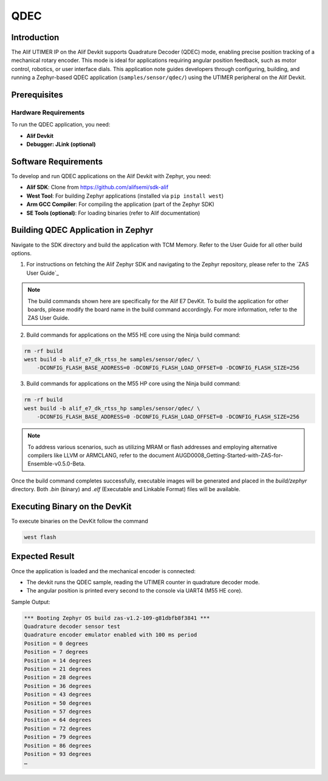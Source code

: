 .. _appnote-zas-qdec:

====
QDEC
====

Introduction
============

The Alif UTIMER IP on the Alif Devkit supports Quadrature Decoder (QDEC) mode, enabling precise position tracking of a mechanical rotary encoder. This mode is ideal for applications requiring angular position feedback, such as motor control, robotics, or user interface dials. This application note guides developers through configuring, building, and running a Zephyr-based QDEC application (``samples/sensor/qdec/``) using the UTIMER peripheral on the Alif Devkit.

Prerequisites
==============

Hardware Requirements
----------------------

To run the QDEC application, you need:

- **Alif Devkit**
- **Debugger: JLink (optional)**

Software Requirements
=====================

To develop and run QDEC applications on the Alif Devkit with Zephyr, you need:

- **Alif SDK**: Clone from `https://github.com/alifsemi/sdk-alif <https://github.com/alifsemi/sdk-alif>`_
- **West Tool**: For building Zephyr applications (installed via ``pip install west``)
- **Arm GCC Compiler**: For compiling the application (part of the Zephyr SDK)
- **SE Tools (optional)**: For loading binaries (refer to Alif documentation)

Building QDEC Application in Zephyr
=====================================

Navigate to the SDK directory and build the application with TCM Memory. Refer to the User Guide for all other build options.

1. For instructions on fetching the Alif Zephyr SDK and navigating to the Zephyr repository, please refer to the `ZAS User Guide`_

.. note::
   The build commands shown here are specifically for the Alif E7 DevKit.
   To build the application for other boards, please modify the board name in the build command accordingly. For more information, refer to the ZAS User Guide.


2. Build commands for applications on the M55 HE core using the Ninja build command:


.. code-block:: bash

   rm -rf build
   west build -b alif_e7_dk_rtss_he samples/sensor/qdec/ \
       -DCONFIG_FLASH_BASE_ADDRESS=0 -DCONFIG_FLASH_LOAD_OFFSET=0 -DCONFIG_FLASH_SIZE=256

3. Build commands for applications on the M55 HP core using the Ninja build command:


.. code-block:: bash

   rm -rf build
   west build -b alif_e7_dk_rtss_hp samples/sensor/qdec/ \
       -DCONFIG_FLASH_BASE_ADDRESS=0 -DCONFIG_FLASH_LOAD_OFFSET=0 -DCONFIG_FLASH_SIZE=256

.. note::
   To address various scenarios, such as utilizing MRAM or flash addresses and employing alternative compilers like LLVM or ARMCLANG, refer to the document AUGD0008_Getting-Started-with-ZAS-for-Ensemble-v0.5.0-Beta.

Once the build command completes successfully, executable images will be generated and placed in the `build/zephyr` directory. Both `.bin` (binary) and `.elf` (Executable and Linkable Format) files will be available.


Executing Binary on the DevKit
=============================================

To execute binaries on the DevKit follow the command

.. code-block:: bash

   west flash

Expected Result
===============

Once the application is loaded and the mechanical encoder is connected:

- The devkit runs the QDEC sample, reading the UTIMER counter in quadrature decoder mode.
- The angular position is printed every second to the console via UART4 (M55 HE core).

Sample Output:

.. code-block:: text

   *** Booting Zephyr OS build zas-v1.2-109-g81dbfb8f3841 ***
   Quadrature decoder sensor test
   Quadrature encoder emulator enabled with 100 ms period
   Position = 0 degrees
   Position = 7 degrees
   Position = 14 degrees
   Position = 21 degrees
   Position = 28 degrees
   Position = 36 degrees
   Position = 43 degrees
   Position = 50 degrees
   Position = 57 degrees
   Position = 64 degrees
   Position = 72 degrees
   Position = 79 degrees
   Position = 86 degrees
   Position = 93 degrees
   …

